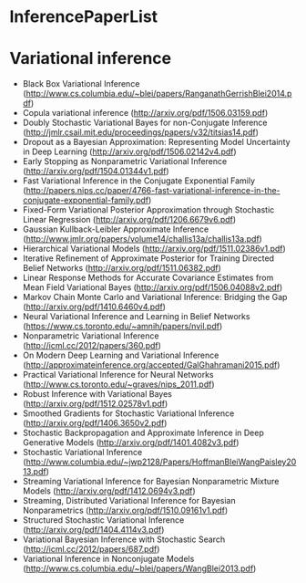 * InferencePaperList

* Variational inference

+ Black Box Variational Inference (http://www.cs.columbia.edu/~blei/papers/RanganathGerrishBlei2014.pdf)
+ Copula variational inference (http://arxiv.org/pdf/1506.03159.pdf)
+ Doubly Stochastic Variational Bayes for non-Conjugate Inference (http://jmlr.csail.mit.edu/proceedings/papers/v32/titsias14.pdf)
+ Dropout as a Bayesian Approximation: Representing Model Uncertainty in Deep Learning (http://arxiv.org/pdf/1506.02142v4.pdf)
+ Early Stopping as Nonparametric Variational Inference (http://arxiv.org/pdf/1504.01344v1.pdf)
+ Fast Variational Inference in the Conjugate Exponential Family (http://papers.nips.cc/paper/4766-fast-variational-inference-in-the-conjugate-exponential-family.pdf)
+ Fixed-Form Variational Posterior Approximation through Stochastic Linear Regression (http://arxiv.org/pdf/1206.6679v6.pdf)
+ Gaussian Kullback-Leibler Approximate Inference (http://www.jmlr.org/papers/volume14/challis13a/challis13a.pdf)
+ Hierarchical Variational Models (http://arxiv.org/pdf/1511.02386v1.pdf)
+ Iterative Refinement of Approximate Posterior for Training Directed Belief Networks (http://arxiv.org/pdf/1511.06382.pdf)
+ Linear Response Methods for Accurate Covariance Estimates from Mean Field Variational Bayes (http://arxiv.org/pdf/1506.04088v2.pdf)
+ Markov Chain Monte Carlo and Variational Inference: Bridging the Gap (http://arxiv.org/pdf/1410.6460v4.pdf)
+ Neural Variational Inference and Learning in Belief Networks (https://www.cs.toronto.edu/~amnih/papers/nvil.pdf)
+ Nonparametric Variational Inference (http://icml.cc/2012/papers/360.pdf)
+ On Modern Deep Learning and Variational Inference (http://approximateinference.org/accepted/GalGhahramani2015.pdf)
+ Practical Variational Inference for Neural Networks (http://www.cs.toronto.edu/~graves/nips_2011.pdf)
+ Robust Inference with Variational Bayes (http://arxiv.org/pdf/1512.02578v1.pdf)
+ Smoothed Gradients for Stochastic Variational Inference (http://arxiv.org/pdf/1406.3650v2.pdf)
+ Stochastic Backpropagation and Approximate Inference in Deep Generative Models (http://arxiv.org/pdf/1401.4082v3.pdf)
+ Stochastic Variational Inference (http://www.columbia.edu/~jwp2128/Papers/HoffmanBleiWangPaisley2013.pdf)
+ Streaming Variational Inference for Bayesian Nonparametric Mixture Models (http://arxiv.org/pdf/1412.0694v3.pdf)
+ Streaming, Distributed Variational Inference for Bayesian Nonparametrics (http://arxiv.org/pdf/1510.09161v1.pdf)
+ Structured Stochastic Variational Inference (http://arxiv.org/pdf/1404.4114v3.pdf)
+ Variational Bayesian Inference with Stochastic Search (http://icml.cc/2012/papers/687.pdf)
+ Variational Inference in Nonconjugate Models (http://www.cs.columbia.edu/~blei/papers/WangBlei2013.pdf)
